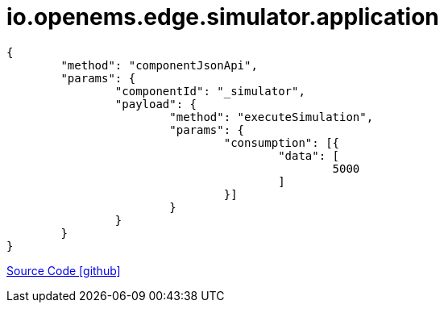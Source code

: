 = io.openems.edge.simulator.application

[source,json]
----
{
	"method": "componentJsonApi",
	"params": {
		"componentId": "_simulator",
		"payload": {
			"method": "executeSimulation",
			"params": {
				"consumption": [{
					"data": [
						5000
					]
				}]
			}
		}
	}
}
----

https://github.com/OpenEMS/openems/tree/develop/io.openems.edge.simulator.application[Source Code icon:github[]]